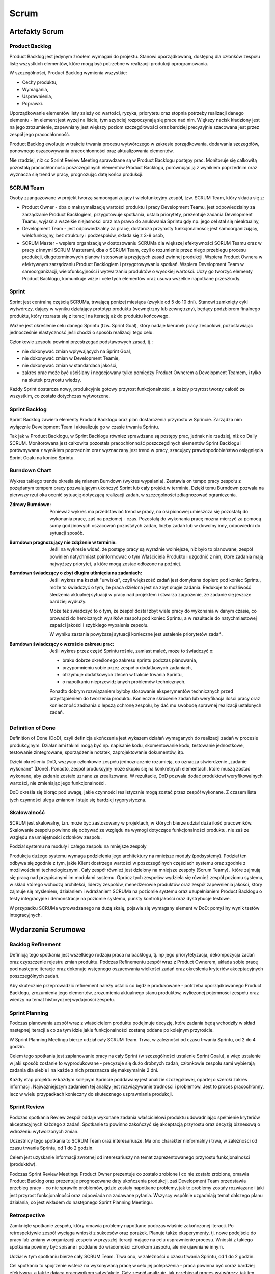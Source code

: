 *****
Scrum
*****

Artefakty Scrum
===============

Product Backlog
---------------

Product Backlog jest jedynym źródłem wymagań do projektu. Stanowi uporządkowaną, dostępną dla członków zespołu listę wszystkich elementów, które mogą być potrzebne w realizacji produkcji oprogramowania.

W szczególności, Product Backlog wymienia wszystkie:

* Cechy produktu,
* Wymagania,
* Usprawnienia,
* Poprawki.

Uporządkowanie elementów listy zależy od wartości, ryzyka, priorytetu oraz stopnia potrzeby realizacji danego elementu - im element jest wyżej na liście, tym szybciej rozpoczynają się prace nad nim. Większy nacisk kładziony jest na jego zrozumienie, zapewniany jest większy poziom szczegółowości oraz bardziej precyzyjnie szacowana jest przez zespół jego pracochłonność.

Product Backlog ewoluuje w trakcie trwania procesu wytwórczego w zakresie porządkowania, dodawania szczegółów, ponownego oszacowywania pracochłonności oraz aktualizowania elementów.

Nie rzadziej, niż co Sprint Review Meeting sprawdzane są w Product Backlogu postępy prac. Monitoruje się całkowitą pozostałą pracochłonność poszczególnych elementów Product Backlogu, porównując ją z wynikiem poprzednim oraz wyznacza się trend w pracy, prognozując datę końca produkcji.

SCRUM Team
----------

Osoby zaangażowane w projekt tworzą samoorganizujący i wielofunkcyjny zespół, tzw. SCRUM Team, który składa się z:

* Product Owner - dba o maksymalizację wartości produktu i pracy Development Teamu, jest odpowiedzialny za zarządzanie Product Backlogiem, przygotowuje spotkania, ustala priorytety, prezentuje zadania Development Teamu, wyjaśnia wszelkie niejasności oraz ma prawo do anulowania Sprintu gdy np. jego cel stał się nieaktualny,

* Development Team - jest odpowiedzialny za pracę, dostarcza przyrosty funkcjonalności; jest samoorganizujący, wielofunkcyjny, bez struktury i podzespołów, składa się z 3-9 osób,

* SCRUM Master - wspiera organizację w dostosowaniu SCRUMa dla większej efektywności SCRUM Teamu oraz w pracy z innymi SCRUM Masterami, dba o SCRUM Team, czyli o rozumienie przez niego przebiegu procesu produkcji, długoterminowych planów i stosowania przyjętych zasad zwinnej produkcji. Wspiera Product Ownera w efektywnym zarządzaniu Product Backlogiem i przygotowywaniu spotkań. Wspiera Development Team w samoorganizacji, wielofunkcyjności i wytwarzaniu produktów o wysokiej wartości. Uczy go tworzyć elementy Product Backlogu, komunikuje wizje i cele tych elementów oraz usuwa wszelkie napotkane przeszkody.

Sprint
------

Sprint jest centralną częścią SCRUMa, trwającą poniżej miesiąca (zwykle od 5 do 10 dni). Stanowi zamknięty cykl wytwórczy, dający w wyniku działający prototyp produktu (wewnętrzny lub zewnętrzny), będący podzbiorem finalnego produktu, który rozrasta się z iteracji na iterację aż do produktu końcowego.

Ważne jest określenie celu danego Sprintu (tzw. Sprint Goal), który nadaje kierunek pracy zespołowi, pozostawiając jednocześnie elastyczność jeśli chodzi o sposób realizacji tego celu.

Członkowie zespołu powinni przestrzegać podstawowych zasad, tj.:

* nie dokonywać zmian wpływających na Sprint Goal,
* nie dokonywać zmian w Development Teamie,
* nie dokonywać zmian w standardach jakości,
* zakres prac może być uściślany i negocjowany tylko pomiędzy Product Ownerem a Development Teamem, i tylko na skutek przyrostu wiedzy.

Każdy Sprint dostarcza nowy, produkcyjnie gotowy przyrost funkcjonalności, a każdy przyrost tworzy całość ze wszystkim, co zostało dotychczas wytworzone.

Sprint Backlog
--------------

Sprint Backlog zawiera elementy Product Backlogu oraz plan dostarczenia przyrostu w Sprincie. Zarządza nim wyłącznie Development Team i aktualizuje go w czasie trwania Sprintu.

Tak jak w Product Backlogu, w Sprint Backlogu również sprawdzane są postępy prac, jednak nie rzadziej, niż co Daily SCRUM. Monitorowana jest całkowita pozostała pracochłonność poszczególnych elementów Sprint Backlogu i porównywana z wynikiem poprzednim oraz wyznaczany jest trend w pracy, szacujący prawdopodobieństwo osiągnięcia Sprint Goalu na koniec Sprintu.

Burndown Chart
--------------

Wykres takiego trendu określa się mianem Burndown (wykres wypalania). Zestawia on tempo pracy zespołu z pożądanym tempem pracy pozwalającym ukończyć Sprint lub cały projekt w terminie. Dzięki temu Burndown pozwala na pierwszy rzut oka ocenić sytuację dotyczącą realizacji zadań, w szczególności zdiagnozować ograniczenia.

:Zdrowy Burndown: Ponieważ wykres ma przedstawiać trend w pracy, na osi pionowej umieszcza się pozostałą do wykonania pracę, zaś na poziomej - czas. Pozostałą do wykonania pracę można mierzyć za pomocą sumy godzinowych oszacowań pozostałych zadań, liczby zadań lub w dowolny inny, odpowiedni do sytuacji sposób.

:Burndown prognozujący nie zdążenie w terminie: Jeśli na wykresie widać, że postępy pracy są wyraźnie wolniejsze, niż było to planowane, zespół powinien natychmiast poinformować o tym Właściciela Produktu i uzgodnić z nim, które zadania mają najwyższy priorytet, a które mogą zostać odłożone na później.

:Burndown świadczący o zbyt długim utknięciu na zadaniach: Jeśli wykres ma kształt "urwiska", czyli większość zadań jest domykana dopiero pod koniec Sprintu, może to świadczyć o tym, że praca dzielona jest na zbyt długie zadania. Redukuje to możliwość śledzenia aktualnej sytuacji w pracy nad projektem i stwarza zagrożenie, że zadanie się jeszcze bardziej wydłuży.

        Może też swiadczyć to o tym, że zespół dostał zbyt wiele pracy do wykonania w danym czasie, co prowadzi do heroicznych wysiłków zespołu pod koniec Sprintu, a w rezultacie do natychmiastowej zapaści jakości i szybkiego wypalenia zepsołu.

        W wyniku zastania powyższej sytuacji konieczne jest ustalenie priorytetów zadań.

:Burndown świadczący o wzroście zakresu prac: Jeśli wykres przez część Sprintu rośnie, zamiast maleć, może to świadczyć o:

            * braku dobrze określonego zakresu sprintu podczas planowania,
            * przypomnieniu sobie przez zespół o dodatkowych zadaniach,
            * otrzymuje dodatkowych zleceń w trakcie trwania Sprintu,
            * o napotkaniu nieprzewidzianych problemów technicznych.

            Ponadto dobrym rozwiązaniem byłoby stosowanie eksperymentów technicznych przed przystąpieniem do tworzenia produktu. Konieczne skrócenie zadań lub weryfikacja ilości pracy oraz konieczność zadbania o lepszą ochronę zespołu, by dać mu swobodę sprawnej realizacji ustalonych zadań.

Definition of Done
------------------

Definition of Done (DoD), czyli definicja ukończenia jest wykazem działań wymaganych do realizacji zadań w procesie produkcyjnym. Działaniami takimi mogą być np. napisanie kodu, skomentowanie kodu, testowanie jednostkowe, testowanie zintegrowane, sporządzenie notatek, zaprojektowanie dokumentów, itp.

Dzięki określeniu DoD, wszyscy członkowie zespołu jednoznacznie rozumieją, co oznacza stwierdzenie „zadanie wykonane” (Done). Ponadto, zespół produkcyjny może skupić się na konkretnych elementach, które muszą zostać wykonane, aby zadanie zostało uznane za zrealizowane. W rezultacie, DoD pozwala dodać produktowi weryfikowalnych wartości, nie zmieniając jego funkcjonalności.

DoD określa się biorąc pod uwagę, jakie czynności realistycznie mogą zostać przez zespół wykonane. Z czasem lista tych czynności ulega zmianom i staje się bardziej rygorystyczna.

Skalowalność
------------

SCRUM jest skalowalny, tzn. może być zastosowany w projektach, w których bierze udział duża ilość pracowników. Skalowanie zespołu powinno się odbywać ze względu na wymogi dotyczące funkcjonalności produktu, nie zaś ze względu na umiejętności członków zespołu.

Podział systemu na moduły i całego zespołu na mniejsze zespoły

Produkcja dużego systemu wymaga podzielenia jego architektury na mniejsze moduły (podsystemy). Podział ten odbywa się zgodnie z tym, jakie Klient dostrzega wartości w poszczególnych częściach systemu oraz zgodnie z możliwościami technologicznymi. Cały zespół również jest dzielony na mniejsze zespoły (Scrum Teamy),  które zajmują się pracą nad przypisanymi im modułami systemu. Oprócz tych zespołów wydziela się również zespół poziomu systemu, w skład którego wchodzą architekci, liderzy zespołów, menedżerowie produktów oraz zespół zapewnienia jakości, który zajmuje się myśleniem, działaniem i wdrażaniem SCRUMa na poziomie systemu oraz uzupełnianiem Product Backlogu o testy integracyjne i demonstracje na poziomie systemu, punkty kontroli jakości oraz dystrybucje testowe.

W przypadku SCRUMa wprowadzanego na dużą skalę, pojawia się wymagany element w DoD: pomyślny wynik testów integracyjnych.

Wydarzenia Scrumowe
===================

Backlog Refinement
------------------

Definicją tego spotkania jest wszelkiego rodzaju praca na backlogu, tj. np jego priorytetyzacja, dekompozycja zadań oraz czyszczenie rejestru zmian produktu. Podczas Refinementu zespół wraz z Product Ownerem, układa sobie pracę pod następne iteracje oraz dokonuje wstępnego oszacowania wielkości zadań oraz określenia kryteriów akceptacyjnych poszczególnych zadań.

Aby skutecznie przeprowadzić refinement należy ustalić co będzie produkowane - potrzeba uporządkowanego Product Backlogu, zrozumienia jego elementów, zrozumienia aktualnego stanu produktów, wyliczonej pojemności zespołu oraz wiedzy na temat historycznej wydajności zespołu.

Sprint Planning
---------------

Podczas planowania zespół wraz z właścicielem produktu podejmuje decyzję, które zadania będą wchodziły w skład następnej iteracji a co za tym idzie jakie funkcjonalności zostaną oddane po kolejnym przyroście.

W Sprint Planning Meetingu bierze udział cały SCRUM Team. Trwa, w zależności od czasu trwania Sprintu, od 2 do 4 godzin.

Celem tego spotkania jest zaplanowanie pracy na cały Sprint (w szczególności ustalenie Sprint Goalu), a więc ustalenie w jaki sposób zostanie to wyprodukowane - precyzuje się dużo drobnych zadań, członkowie zespołu sami wybierają zadania dla siebie i na każde z nich przeznacza się maksymalnie 2 dni.

Każdy etap projektu w każdym kolejnym Sprincie poddawany jest analizie szczegółowej, opartej o szeroki zakres informacji. Najważniejszym zadaniem tej analizy jest rozwiązywanie trudności i problemów. Jest to proces pracochłonny, lecz w wielu przypadkach konieczny do skutecznego usprawniania produkcji.

Sprint Review
-------------

Podczas spotkania Review zespół oddaje wykonane zadania właścicielowi produktu udowadniając spełnienie kryteriów akceptacyjnych każdego z zadań. Spotkanie to powinno zakończyć się akceptacją przyrostu oraz decyzją biznesową o wdrożeniu wytworzonych zmian.

Uczestnicy tego spotkania to SCRUM Team oraz interesariusze. Ma ono charakter nieformalny i trwa, w zależności od czasu trwania Sprinta, od 1 do 2 godzin.

Celem jest uzyskanie informacji zwrotnej od interesariuszy na temat zaprezentowanego przyrostu funkcjonalności (produktów).

Podczas Sprint Review Meetingu Product Owner prezentuje co zostało zrobione i co nie zostało zrobione, omawia Product Backlog oraz prezentuje prognozowane daty ukończenia produkcji, zaś Development Team przedstawia przebieg pracy - co nie sprawiło problemów, gdzie zostały napotkane problemy, jak te problemy zostały rozwiązane i jaki jest przyrost funkcjonalności oraz odpowiada na zadawane pytania. Wszyscy wspólnie uzgadniają temat dalszego planu działania, co jest wkładem do następnego Sprint Planning Meetingu.

Retrospective
-------------

Zamknięte spotkanie zespołu, który omawia problemy napotkane podczas właśnie zakończonej iteracji. Po retrospektywie zespół wyciąga wnioski z sukcesów oraz porażek. Planuje także eksperymenty, tj. nowe podejście do pracy lub zmiany w organizacji zespołu w przyszłej iteracji mające na celu usprawnienie procesu. Wnioski z takiego spotkania powinny być spisane i poddane do wiadomości członkom zespołu, ale nie ujawniane innym.

Udział w tym spotkaniu bierze cały SCRUM Team. Trwa ono, w zależności o czasu trwania Sprintu, od 1 do 2 godzin.

Cel spotkania to spojrzenie wstecz na wykonywaną pracę w celu jej polepszenia - praca powinna być coraz bardziej efektywna, a także dająca pracownikom satysfakcję. Cały zespół analizuje, jak przebiegał proces wytwórczy, jak ten proces usprawniały wykorzystywane narzędzia oraz jak kształtowały się relacje między pracownikami. Wszyscy dążą do konkluzji, jakie elementy pracy warto powtórzyć, a jakie można usprawnić. Sprawdzane jest też, czy wytworzone w Sprincie elementy oprogramowania należy zmodyfikować.

Daily Scrum
-----------

Do jednego z najważniejszych spotkań należy codzienny Scrum, tj. krótkie maksymalnie 15 minutowe zebranie zespołu podczas, którego członkowie opowiadają o problemach napotkanych przy realizacji zadań z poprzedniego dnia oraz o zamiarach na kolejną dobę.
Na tym spotkaniu powinno się skupić na zadaniach przybliżających zespół do osiągnięcia tzw. celu sprintu, tj. najważniejszego motywu przewodniego iteracji.

W spotkaniach tych uczestniczy Development Team. Odbywają się one codziennie o tej samej porze, w tym samym miejscu i trwają 15 minut.

Daily SCRUMs mają na celu synchronizowanie pracy zespołu oraz ustalanie planu działania na następne 24h. Odbywa się to poprzez udzielenie odpowiedzi przez każdego członka zespołu na 3 pytania:

* co zrobił wczoraj,
* co będzie robił dzisiaj,
* jakie ma problemy.

Zaletą tych spotkań jest usprawnienie komunikacji, wykluczenie straty czasu na nieproduktywne, czasochłonne rozmowy oraz usunięcie potencjalnych przeszkód w pracy. Ponadto, Daily SCRUM promuje samodzielność i szybkie podejmowanie decyzji oraz wpływa na poprawienie świadomości postępu prac projektowych w zespole.

SCRUM of SCRUMs
===============

Duża liczba SCRUM Teamów jest wyzwaniem koordynacyjnym i komunikacyjnym. Potrzeba też zapewnienia zintegrowania poszczególnych modułów, tak aby tworzyły jednolity docelowy system. W celu zapewnienia dobrej organizacji pracy wielu zespołów, organizowane są Eventy o nazwie SCRUM of SCRUMs. Uczestniczą w nich liderzy poszczególnych SCRUM Teamów.

Spotkania te odbywają się codziennie, najlepiej po zespołowych Daily SCRUMach. Każdy uczestnik odpowiada wtedy na 3 pytania:
co zespół zrobił wczoraj,
co zespół będzie robił dzisiaj,
jakie zespół ma problemy.
